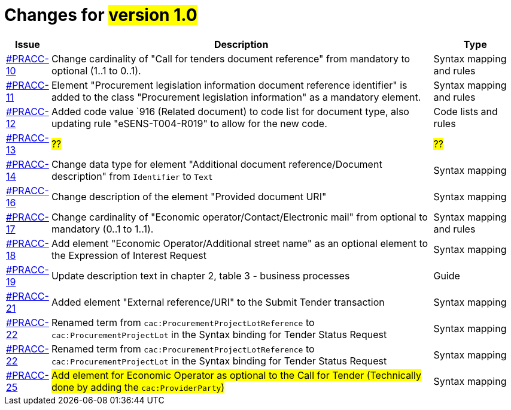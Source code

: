 = Changes for #version 1.0#

[cols="1,9,2", options="header"]
|===
| Issue | Description | Type

| link:https://openpeppol.atlassian.net/browse/PRACC-10[#PRACC-10]
| Change cardinality of "Call for tenders document reference" from mandatory to optional (1..1 to 0..1).
| Syntax mapping and rules

| link:https://openpeppol.atlassian.net/browse/PRACC-11[#PRACC-11]
| Element "Procurement legislation information document reference identifier" is added to the class "Procurement legislation information" as a mandatory element.
| Syntax mapping and rules

| link:https://openpeppol.atlassian.net/browse/PRACC-12[#PRACC-12]
| Added code value `916 (Related document) to code list for document type, also updating rule "eSENS-T004-R019" to allow for the new code.
| Code lists and rules

| link:https://openpeppol.atlassian.net/browse/PRACC-13[#PRACC-13]
| #??#
| #??#

| link:https://openpeppol.atlassian.net/browse/PRACC-14[#PRACC-14]
| Change data type for element "Additional document reference/Document description" from `Identifier` to `Text`
| Syntax mapping

| link:https://openpeppol.atlassian.net/browse/PRACC-16[#PRACC-16]
| Change description of the element "Provided document URI"
| Syntax mapping

| link:https://openpeppol.atlassian.net/browse/PRACC-17[#PRACC-17]
| Change cardinality of "Economic operator/Contact/Electronic mail" from optional to mandatory (0..1 to 1..1).
| Syntax mapping and rules

| link:https://openpeppol.atlassian.net/browse/PRACC-18[#PRACC-18]
| Add element "Economic Operator/Additional street name" as an optional element to the Expression of Interest Request
| Syntax mapping

| link:https://openpeppol.atlassian.net/browse/PRACC-19[#PRACC-19]
| Update description text in chapter 2, table 3 - business processes
| Guide

| link:https://openpeppol.atlassian.net/browse/PRACC-21[#PRACC-21]
| Added element "External reference/URI" to the Submit Tender transaction
| Syntax mapping

| link:https://openpeppol.atlassian.net/browse/PRACC-22[#PRACC-22]
| Renamed term from `cac:ProcurementProjectLotReference` to `cac:ProcurementProjectLot` in the Syntax binding for Tender Status Request
| Syntax mapping

| link:https://openpeppol.atlassian.net/browse/PRACC-22[#PRACC-22]
| Renamed term from `cac:ProcurementProjectLotReference` to `cac:ProcurementProjectLot` in the Syntax binding for Tender Status Request
| Syntax mapping

| link:https://openpeppol.atlassian.net/browse/PRACC-25[#PRACC-25]
| #Add element for Economic Operator as optional to the Call for Tender (Technically done by adding the `cac:ProviderParty`)#
| Syntax mapping
|===
